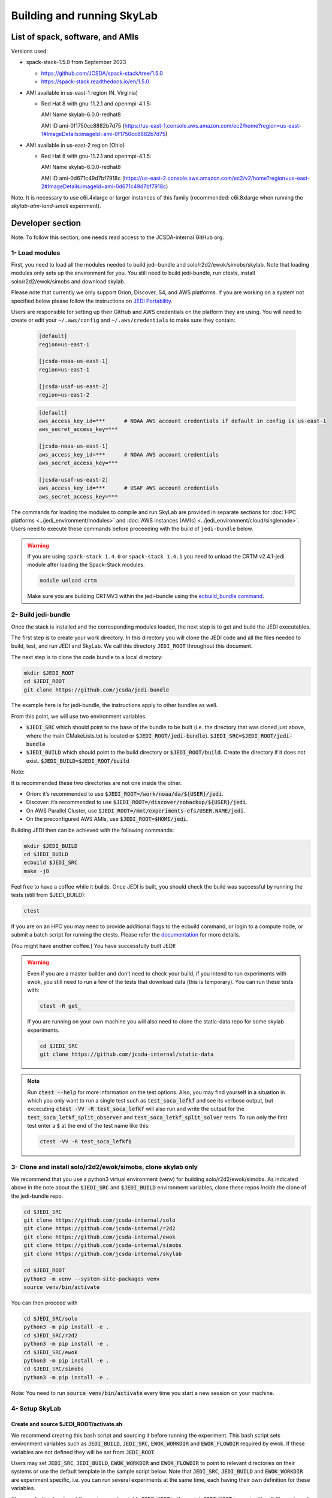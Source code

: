 .. _build-run-skylab:

Building and running SkyLab
===========================

List of spack, software, and AMIs
---------------------------------

Versions used:

- spack-stack-1.5.0 from September 2023

  * https://github.com/JCSDA/spack-stack/tree/1.5.0

  * https://spack-stack.readthedocs.io/en/1.5.0

- AMI available in us-east-1 region (N. Virginia)

  - Red Hat 8 with gnu-11.2.1 and openmpi-4.1.5:

    AMI Name skylab-6.0.0-redhat8

    AMI ID ami-0f1750cc8882b7d75 (https://us-east-1.console.aws.amazon.com/ec2/home?region=us-east-1#ImageDetails:imageId=ami-0f1750cc8882b7d75)

- AMI available in us-east-2 region (Ohio)

  - Red Hat 8 with gnu-11.2.1 and openmpi-4.1.5:

    AMI Name skylab-6.0.0-redhat8

    AMI ID ami-0d671c49d7bf7918c (https://us-east-2.console.aws.amazon.com/ec2/v2/home?region=us-east-2#ImageDetails:imageId=ami-0d671c49d7bf7918c)

Note. It is necessary to use c6i.4xlarge or larger instances of this family (recommended: c6i.8xlarge when running the `skylab-atm-land-small` experiment). 

Developer section
-----------------
Note. To follow this section, one needs read access to the JCSDA-internal GitHub org.

1- Load modules
^^^^^^^^^^^^^^^
First, you need to load all the modules needed to build jedi-bundle and solo/r2d2/ewok/simobs/skylab.
Note that loading modules only sets up the environment for you. You still need to build
jedi-bundle, run ctests, install solo/r2d2/ewok/simobs and download skylab.

Please note that currently we only support Orion, Discover, S4, and AWS platforms.
If you are working on a system not specified below please follow the instructions on
`JEDI Portability <https://jointcenterforsatellitedataassimilation-jedi-docs.readthedocs-hosted.com/en/6.0.0/using/jedi_environment/index.html>`_.

Users are responsible for setting up their GitHub and AWS credentials on the platform they are using.
You will need to create or edit your ``~/.aws/config`` and ``~/.aws/credentials`` to make sure they contain:


      .. code-block:: bash

         [default]
         region=us-east-1

         [jcsda-noaa-us-east-1]
         region=us-east-1

         [jcsda-usaf-us-east-2]
         region=us-east-2


      .. code-block:: bash

         [default]
         aws_access_key_id=***      # NOAA AWS account credentials if default in config is us-east-1
         aws_secret_access_key=***

         [jcsda-noaa-us-east-1]
         aws_access_key_id=***      # NOAA AWS account credentials
         aws_secret_access_key=***

         [jcsda-usaf-us-east-2]
         aws_access_key_id=***      # USAF AWS account credentials
         aws_secret_access_key=***


The commands for loading the modules to compile and run SkyLab are provided in separate sections for :doc:`HPC platforms <../jedi_environment/modules>` and :doc:`AWS instances (AMIs) <../jedi_environment/cloud/singlenode>`. Users need to execute these commands before proceeding with the build of ``jedi-bundle`` below.

.. warning::

  If you are using ``spack-stack 1.4.0`` or ``spack-stack 1.4.1`` you need to unload the CRTM v2.4.1-jedi module after loading the Spack-Stack modules.

  .. code-block:: bash

        module unload crtm


  Make sure you are building CRTMV3 within the jedi-bundle using the `ecbuild_bundle command <https://github.com/JCSDA-internal/jedi-bundle/blob/5.0.0/CMakeLists.txt#L38>`_. 



2- Build jedi-bundle
^^^^^^^^^^^^^^^^^^^^

Once the stack is installed and the corresponding modules loaded, the next step
is to get and build the JEDI executables.

The first step is to create your work directory. In this directory you will clone
the JEDI code and all the files needed to build, test, and run JEDI and SkyLab.
We call this directory ``JEDI_ROOT`` throughout this document.

The next step is to clone the code bundle to a local directory:

.. code-block:: bash

  mkdir $JEDI_ROOT
  cd $JEDI_ROOT
  git clone https://github.com/jcsda/jedi-bundle


The example here is for jedi-bundle, the instructions apply to other bundles as well.

From this point, we will use two environment variables:

* :code:`$JEDI_SRC` which should point to the base of the bundle to be built (i.e. the directory that was cloned just above, where the main CMakeLists.txt is located or :code:`$JEDI_ROOT/jedi-bundle`). :code:`$JEDI_SRC=$JEDI_ROOT/jedi-bundle`

* :code:`$JEDI_BUILD` which should point to the build directory or :code:`$JEDI_ROOT/build`. Create the directory if it does not exist. :code:`$JEDI_BUILD=$JEDI_ROOT/build`

Note:

It is recommended these two directories are not one inside the other.

- Orion: it’s recommended to use :code:`$JEDI_ROOT=/work/noaa/da/${USER}/jedi`.

- Discover: it’s recommended to use :code:`$JEDI_ROOT=/discover/nobackup/${USER}/jedi`.

- On AWS Parallel Cluster, use :code:`$JEDI_ROOT=/mnt/experiments-efs/USER.NAME/jedi`.

- On the preconfigured AWS AMIs, use :code:`$JEDI_ROOT=$HOME/jedi`.


Building JEDI then can be achieved with the following commands:

.. code-block:: bash

  mkdir $JEDI_BUILD
  cd $JEDI_BUILD
  ecbuild $JEDI_SRC
  make -j8

Feel free to have a coffee while it builds. Once JEDI is built, you should check
the build was successful by running the tests (still from $JEDI_BUILD):

.. code-block:: bash

   	ctest

If you are on an HPC you may need to provide additional flags to the ecbuild
command, or login to a compute node, or submit a batch script for running the
ctests. Please refer the `documentation <https://jointcenterforsatellitedataassimilation-jedi-docs.readthedocs-hosted.com/en/6.0.0/using/jedi_environment/modules.html#general-tips-for-hpc-systems>`_ for more details.

(You might have another coffee.) You have successfully built JEDI!

.. warning::

  Even if you are a master builder and don’t need to check your build, if you
  intend to run experiments with ewok, you still need to run a few of the tests
  that download data (this is temporary). You can run these tests with:

  .. code-block:: bash

        ctest -R get_

  If you are running on your own machine you will also need to clone the static-data repo for some skylab experiments. 

  .. code-block:: bash

    cd $JEDI_SRC
    git clone https://github.com/jcsda-internal/static-data

.. note::

  Run :code:`ctest --help` for more information on the test options. Also, you may find yourself in a situation in which
  you only want to run a single test such as :code:`test_soca_lefkf` and see its verbose output, but excecuting
  :code:`ctest -VV -R test_soca_lefkf` will also run and write the output for the :code:`test_soca_letkf_split_observer`
  and :code:`test_soca_letkf_split_solver` tests. To run only the first test enter a :code:`$`
  at the end of the test name like this:

  .. code-block:: bash

    ctest -VV -R test_soca_lefkf$

3- Clone and install solo/r2d2/ewok/simobs, clone skylab only
^^^^^^^^^^^^^^^^^^^^^^^^^^^^^^^^^^^^^^^^^^^^^^^^^^^^^^^^^^^^^
We recommend that you use a python3 virtual environment (venv) for
building solo/r2d2/ewok/simobs. As indicated above in the note about
the :code:`$JEDI_SRC` and :code:`$JEDI_BUILD` environment variables, 
clone these repos *inside* the clone of the jedi-bundle repo.

.. code-block:: bash

  cd $JEDI_SRC
  git clone https://github.com/jcsda-internal/solo
  git clone https://github.com/jcsda-internal/r2d2
  git clone https://github.com/jcsda-internal/ewok
  git clone https://github.com/jcsda-internal/simobs
  git clone https://github.com/jcsda-internal/skylab

  cd $JEDI_ROOT
  python3 -m venv --system-site-packages venv
  source venv/bin/activate

You can then proceed with

.. code-block:: bash

  cd $JEDI_SRC/solo
  python3 -m pip install -e .
  cd $JEDI_SRC/r2d2
  python3 -m pip install -e .
  cd $JEDI_SRC/ewok
  python3 -m pip install -e .
  cd $JEDI_SRC/simobs
  python3 -m pip install -e .

Note: You need to run :code:`source venv/bin/activate` every time you start a
new session on your machine.

4- Setup SkyLab
^^^^^^^^^^^^^^^

Create and source $JEDI_ROOT/activate.sh
""""""""""""""""""""""""""""""""""""""""
We recommend creating this bash script and sourcing it before running the experiment.
This bash script sets environment variables such as :code:`JEDI_BUILD`, :code:`JEDI_SRC`,
:code:`EWOK_WORKDIR` and :code:`EWOK_FLOWDIR` required by ewok. If these variables are not
defined they will be set from :code:`JEDI_ROOT`.

Users may set :code:`JEDI_SRC`, :code:`JEDI_BUILD`, :code:`EWOK_WORKDIR` and
:code:`EWOK_FLOWDIR` to point to relevant directories on their systems
or use the default template in the sample script below. Note that :code:`JEDI_SRC`,
:code:`JEDI_BUILD` and :code:`EWOK_WORKDIR` are experiment specific, i.e. you can run several
experiments at the same time, each having their own definition for these variables.

The user further has to set the environment variable :code:`R2D2_HOST` in the script.
:code:`R2D2_HOST` is required by r2d2, ewok, and to determine the location :code:`EWOK_STATIC_DATA`
of the static data used by ewok. This data is staged on the preconfigured platforms.

In the section that exports your :code:`R2D2_HOST`, **Be sure to remove all lines that
are NOT relevant to your platform.**

On generic platforms, the script sets :code:`EWOK_STATIC_DATA` to :code:`${JEDI_SRC}/static-data/static`.

Please don’t forget to source this script after creating it: :code:`source $JEDI_ROOT/activate.sh`

.. code-block:: bash

  #!/bin/bash

  # Set JEDI_ROOT

  if [ -z $JEDI_ROOT ]; then
    export JEDI_ROOT=**Set this based on your set up if JEDI_SRC, JEDI_BUILD, EWOK_WORKDIR or EWOK_FLOWDIR are not defined.**
  fi

  if [ -z $JEDI_SRC ]; then
    export JEDI_SRC=${JEDI_ROOT}/jedi-bundle
  fi

  # Set host name for R2D2/EWOK

  # On Orion
  export R2D2_HOST=orion
  # On Discover
  export R2D2_HOST=discover
  # On Cheyenne
  export R2D2_HOST=cheyenne
  # On S4
  export R2D2_HOST=s4
  # On AWS Parallel Cluster
  export R2D2_HOST=aws-pcluster
  # On your local machine / AWS single node
  export R2D2_HOST=localhost

  # Most users won't need to change the following settings

  # Source source this file for ewok ecFlow workflows
  source $JEDI_ROOT/venv/bin/activate

  if [ -z $JEDI_BUILD ]; then
    export JEDI_BUILD=${JEDI_ROOT}/build
  fi

  if [ -z $EWOK_WORKDIR ]; then
    export EWOK_WORKDIR=${JEDI_ROOT}/workdir
  fi

  if [ -z $EWOK_FLOWDIR ]; then
    export EWOK_FLOWDIR=${JEDI_ROOT}/ecflow
  fi

  # Add ioda python bindings to PYTHONPATH
  PYTHON_VERSION=`python3 -c 'import sys; version=sys.version_info[:2]; print("{0}.{1}".format(*version))'`
  export PYTHONPATH="${JEDI_BUILD}/lib/python${PYTHON_VERSION}:${PYTHONPATH}"

  # necessary user directories for ewok and ecFlow files
  mkdir -p $EWOK_WORKDIR $EWOK_FLOWDIR

  # ecFlow vars
  myid=$(id -u ${USER})
  if [[ $myid -gt 64000 ]]; then
    myid=$(awk -v min=3000 -v max=31000 -v seed=$RANDOM 'BEGIN{srand(seed); print int(min + rand() * (max - min + 1))}')
  fi
  export ECF_PORT=$((myid + 1500))

  # The ecflow hostname (e.g. a specific login node) is different from the R2D2/EWOK general host (i.e. system) name
  host=$(hostname | cut -f1 -d'.')
  export ECF_HOST=$host

  case $R2D2_HOST in
    localhost)
      export EWOK_STATIC_DATA=${JEDI_SRC}/static-data/static
      ;;
    orion)
      export EWOK_STATIC_DATA=/work/noaa/da/role-da/static
      ;;
    discover)
      export EWOK_STATIC_DATA=/discover/nobackup/projects/jcsda/s2127/static
      ;;
    cheyenne)
      export EWOK_STATIC_DATA=/glade/p/mmm/jedipara/static
      ;;
    s4)
      export EWOK_STATIC_DATA=/data/prod/jedi/static
      ;;
    aws-pcluster)
      export EWOK_STATIC_DATA=${JEDI_ROOT}/static
      ;;
    *)
      echo "Unknown host name '$R2D2_HOST'"
      exit 1
      ;;
  esac



If you are running locally you my want to pick a constant value for :code:`ECF_PORT`. As written,
the code above will generate a new, random value for your :code:`ECF_PORT` everytime this script
is sourced. Changing your :code:`ECF_PORT` will require you to reconnect the ecflow server after
everytime this script is sourced, so keeping it constant will keep your ecflow server connected.

Note: On AWS pcluster users will need to update the python version referenced in the above
:code:`source $JEDI_ROOT/activate.sh` script. The following lines under 
:code:`# ecflow and pyioda Python bindings` should be:

.. code-block:: bash

    # ecflow and pyioda Python bindings
    PYTHON_VERSION=`python3 -c 'import sys; version=sys.version_info[:2]; print("{0}.{1}".format(*version))'`
    export PYTHONPATH="${JEDI_BUILD}/lib/python${PYTHON_VERSION}:/home/ubuntu/jedi/ecflow-5.8.4/lib/python3.8/site-packages:${PYTHONPATH}"



5- Setup R2D2 (for MacOS and AWS Single Nodes)
^^^^^^^^^^^^^^^^^^^^^^^^^^^^^^^^^^^^^^^^^^^^^^

If you are running skylab locally on the MacOS or an AWS single node instance,
you will also have to setup R2D2. This step should be skipped if you are on any
other supported platform. As with the previous step, it is recommended to complete
these steps inside the python virtual environment that was activated above.

Clone the r2d2-data Repo
""""""""""""""""""""""""

As with the other repositories, clone this inside your :code:`$JEDI_SRC` directory.

.. code-block:: bash

  cd $JEDI_SRC
  git clone https://github.com/jcsda-internal/r2d2-data

Create a local copy of the R2D2 data store:

.. code-block:: bash

  mkdir $HOME/r2d2-experiments-localhost
  cp -R $JEDI_SRC/r2d2-data/r2d2-experiments-tutorial/* $HOME/r2d2-experiments-localhost


Install, Start, and Configure the MySQL Server
""""""""""""""""""""""""""""""""""""""""""""""

Execution of R2D2 on MacOS and AWS single nodes requires that MySQL is installed, started,
and configured properly. For new site configurations see the 
`spack-stack instructions <https://spack-stack.readthedocs.io/en/latest/NewSiteConfigs.html#newsiteconfigs>`_
for the needed prerequisites for macOS, Ubuntu, and Red Hat. Note, if you are reading these
instructions, it is likely you have already setup the spack-stack environment.

You should have installed MySQL when you were setting up the spack-stack environment. To
check this, enter :code:`brew list` to the terminal and check the output for :code:`mysql`.

Follow the directions for setting up the MySQL server found in the R2D2 tutorial starting
at the `Prerequisites for MacOS and AWS Single Nodes Only
<https://github.com/JCSDA-internal/r2d2/blob/develop/TUTORIAL.md#prerequisites-for-hpc-macos-and-aws-single-nodes>`_
section. (If the link doesn't work, the directions can be found in the :code:`TUTORIAL.md` file in the r2d2 repository).

Note: The command used to setup the the local database should be run from the :code:`$JEDI_SRC/r2d2` directory. And
the :code:`r2d2-experiments-tutorial.sql` file is in :code:`$JEDI_SRC/r2d2-data`.


6- Run SkyLab
^^^^^^^^^^^^^
Now you are ready to start an ecflow server and run an experiment. Make sure you are in your python virtual environment (venv).

To start the ecflow server:

.. code-block:: bash

  ecflow_start.sh -p $ECF_PORT

Note: On Discover, users need to set ECF_PORT manually:

.. code-block:: bash

  export ECF_PORT=2500
  ecflow_start.sh -p $ECF_PORT

Please note “Host” and “Port Number” here. Also note that each user must use a
unique port number (we recommend using a random number between 2500 and 9999)

To view the ecflow GUI:

.. code-block:: bash

  ecflow_ui &

When opening the ecflow GUI flow for the first time you will need to add your
server to the GUI. In the GUI click on “Servers” and then “Manage servers”.
A new window will appear. Click on “Add server”. Here you need to add the Name,
Host, and Port of your server. For “Host” and “Port” please refer to the last
section of output from the previous step.

To stop the ecflow server:

.. code-block:: bash

  ecflow_stop.sh -p $ECF_PORT

To start your ewok experiment:

.. code-block:: bash

  create_experiment.py $JEDI_SRC/skylab/experiments/your-experiment.yaml

Note for MacOS Users:
"""""""""""""""""""""
If attempting to start the ecflow server on the MacOS gives you an error message like this:

.. code-block::

  Failed to connect to <machineName>:<PortNumber>. After 2 attempts. Is the server running ?

  ...

  restart of server failed

You will need to edit your :code:`/etc/hosts` file (which will require sudo access). Add the name of
your machine on the :code:`localhost` line. So if the name of your local machine is :code:`SATURN`,
then edit your :code:`/etc/hosts` to:

.. code-block:: bash

  ##
  # Host Database
  #
  # localhost is used to configure the loopback interface
  # when the system is booting. Do not change this entry.
  ##
  127.0.0.1	localhost SATURN
  255.255.255.255	broadcasthost
  ::1       localhost


7- Existing SkyLab experiments
^^^^^^^^^^^^^^^^^^^^^^^^^^^^^^

At the moment there are four SkyLab flagship experiments:

* skylab-aero.yaml

* skylab-atm-land.yaml

* skylab-marine.yaml

* skylab-trace-gas.yaml

To read a more in depth description of the parameters available and the setup for these experiments,
please read our page on the :doc:`SkyLab experiments description </inside/jedi-components/skylab/skylab_description>`.
